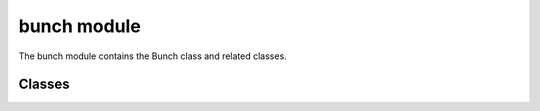 bunch module
==================
The bunch module contains the Bunch class and related classes.

---------
Classes
---------

.. doxygenclass:: Bunch
   :project: synergia

.. doxygenclass:: Fixed_t_z_converter
    :project: synergia

.. doxygenclass:: Fixed_t_z_zeroth
    :project: synergia

.. doxygenclass:: Fixed_t_z_ballistic
    :project: synergia

.. doxygenclass:: Diagnostics
    :project: synergia

.. doxygenclass:: Diagnostics_full2
    :project: synergia

.. doxygenclass:: Diagnostics_particles
    :project: synergia

.. doxygenclass:: Diagnostics_track
    :project: synergia

.. doxygenclass:: Multi_diagnostics
    :project: synergia


